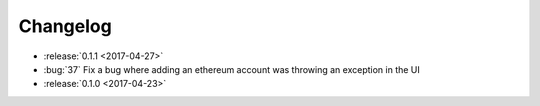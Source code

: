 =========
Changelog
=========

* :release:`0.1.1 <2017-04-27>`

* :bug:`37` Fix a bug where adding an ethereum account was throwing an exception in the UI

* :release:`0.1.0 <2017-04-23>`


